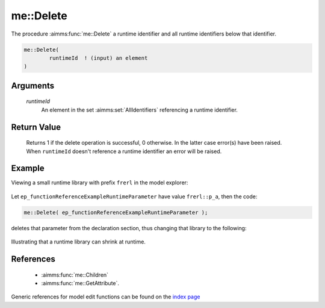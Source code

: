 .. aimms:function:: me::Delete(runtimeId)

.. _me::Delete:

me::Delete
==========

The procedure :aimms:func:`me::Delete` a runtime identifier and all runtime
identifiers below that identifier.

.. code-block:: aimms

    me::Delete(
            runtimeId  ! (input) an element
    )

Arguments
---------

    *runtimeId*
        An element in the set :aimms:set:`AllIdentifiers` referencing a runtime identifier.

Return Value
------------

    Returns 1 if the delete operation is successful, 0 otherwise. In the
    latter case error(s) have been raised. When ``runtimeId`` doesn't
    reference a runtime identifier an error will be raised.


Example
-------

Viewing a small runtime library with prefix ``frerl`` in the model explorer:

.. figure:: images/runtimelib-setup.png
    :align: center

Let ``ep_functionReferenceExampleRuntimeParameter`` have value ``frerl::p_a``, then the code:

.. code-block:: aimms

    me::Delete( ep_functionReferenceExampleRuntimeParameter );

deletes that parameter from the declaration section, thus changing that library to the following:

.. figure:: images/runtimelib-after-delete.png
    :align: center

Illustrating that a runtime library can shrink at runtime.

References
-----------

    *   :aimms:func:`me::Children` 

    *   :aimms:func:`me::GetAttribute`.

Generic references for model edit functions can be found on the `index page <https://documentation.aimms.com/functionreference/model-handling/model-edit-functions/index.html>`_

